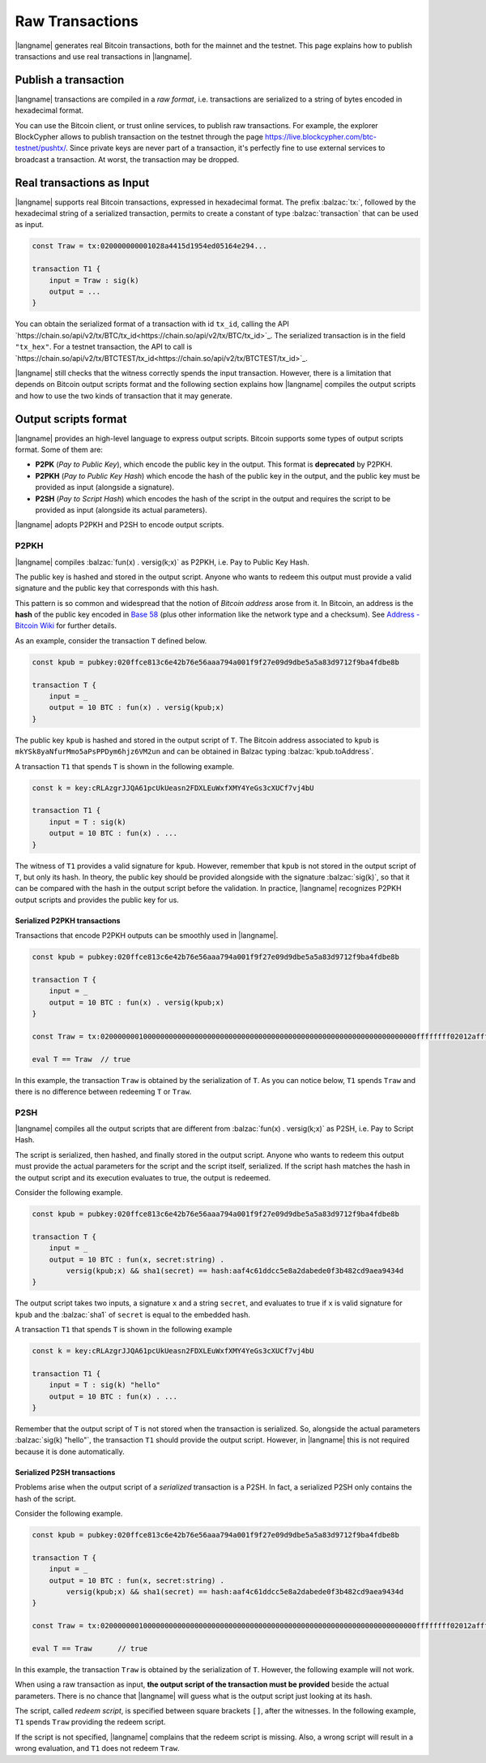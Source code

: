 ================
Raw Transactions
================

|langname| generates real Bitcoin transactions, both for the mainnet and the testnet.
This page explains how to publish transactions and use real
transactions in |langname|.

---------------------
Publish a transaction
---------------------

|langname| transactions are compiled in a *raw format*,
i.e. transactions are serialized to a string of bytes encoded in hexadecimal format.

You can use the Bitcoin client, or trust online services, to publish
raw transactions.
For example, the explorer BlockCypher allows to publish transaction on the testnet through the page
https://live.blockcypher.com/btc-testnet/pushtx/.
Since private keys are never part of a transaction, it's perfectly fine to
use external services to broadcast a transaction.
At worst, the transaction may be dropped.

.. figure:: _static/img/push-tx.png
    :scale: 75 %
    :class: img-border
    :align: center


--------------------------
Real transactions as Input
--------------------------

|langname| supports real Bitcoin transactions,
expressed in hexadecimal format.
The prefix :balzac:`tx:`, followed by the hexadecimal string of a serialized transaction,
permits to create a constant of type :balzac:`transaction`
that can be used as input.

.. code-block:: balzac

    const Traw = tx:020000000001028a4415d1954ed05164e294...

    transaction T1 {
        input = Traw : sig(k)
        output = ...
    }
    
You can obtain the serialized format of a transaction with id ``tx_id``,
calling the API `https://chain.so/api/v2/tx/BTC/tx_id<https://chain.so/api/v2/tx/BTC/tx_id>`_.
The serialized transaction is in the field ``"tx_hex"``.
For a testnet transaction, the API to call is `https://chain.so/api/v2/tx/BTCTEST/tx_id<https://chain.so/api/v2/tx/BTCTEST/tx_id>`_.

|langname| still checks that the witness correctly spends
the input transaction.
However, there is a limitation that depends on Bitcoin output 
scripts format and
the following section explains 
how |langname| compiles the output scripts and how to use
the two kinds of transaction that it may generate.

---------------------
Output scripts format
---------------------

|langname| provides an high-level language to express output scripts.
Bitcoin supports some types of output scripts format. Some of them are:

- **P2PK** (*Pay to Public Key*), which encode the public key in the output.
  This format is **deprecated** by P2PKH.

- **P2PKH** (*Pay to Public Key Hash*) which encode the hash of the public key in the output,
  and the public key must be provided as input (alongside a signature).

- **P2SH** (*Pay to Script Hash*) which encodes the hash of the script in the output and
  requires the script to be provided as input (alongside its actual parameters).

|langname| adopts P2PKH and P2SH to encode output scripts.

^^^^^
P2PKH
^^^^^

|langname| compiles :balzac:`fun(x) . versig(k;x)` as P2PKH,
i.e. Pay to Public Key Hash.

The public key is hashed and stored in the output script.
Anyone who wants to redeem this output must provide a valid signature
and the public key that corresponds with this hash.

This pattern is so common and widespread that the notion of
*Bitcoin address* arose from it.
In Bitcoin, an address is the **hash** of the public key encoded in
`Base 58 <https://en.wikipedia.org/wiki/Base58>`_ 
(plus other information like the network type and a checksum).
See `Address - Bitcoin Wiki <https://en.bitcoin.it/wiki/Address>`_
for further details.

As an example, consider the transaction ``T`` defined below.

.. code-block:: balzac

    const kpub = pubkey:020ffce813c6e42b76e56aaa794a001f9f27e09d9dbe5a5a83d9712f9ba4fdbe8b

    transaction T {
        input = _
        output = 10 BTC : fun(x) . versig(kpub;x)
    }

The public key ``kpub`` is hashed and stored in the output script of ``T``.
The Bitcoin address associated to ``kpub`` is ``mkYSk8yaNfurMmo5aPsPPDym6hjz6VM2un``
and can be obtained in Balzac typing :balzac:`kpub.toAddress`.

A transaction ``T1`` that spends ``T`` is shown in the following example.

.. code-block:: balzac

    const k = key:cRLAzgrJJQA61pcUkUeasn2FDXLEuWxfXMY4YeGs3cXUCf7vj4bU

    transaction T1 {
        input = T : sig(k)
        output = 10 BTC : fun(x) . ... 
    }

The witness of ``T1`` provides a valid signature for ``kpub``.
However, remember that ``kpub`` is not stored in the output script of ``T``,
but only its hash.
In theory, the public key should be provided alongside with the signature :balzac:`sig(k)`,
so that it can be compared with the hash in the output script before the validation.
In practice, |langname| recognizes P2PKH output scripts and provides
the public key for us.

.. code-block:: balzac
    :emphasize-lines: 4

    const k = key:cRLAzgrJJQA61pcUkUeasn2FDXLEuWxfXMY4YeGs3cXUCf7vj4bU

    transaction T1 {
        input = T : sig(k) kpub     // Error: invalid number of witnesses
        output = 10 BTC : fun(x) . ... 
    }

"""""""""""""""""""""""""""""
Serialized P2PKH transactions
"""""""""""""""""""""""""""""

Transactions that encode P2PKH outputs can be smoothly used in |langname|.

.. code-block:: balzac

    const kpub = pubkey:020ffce813c6e42b76e56aaa794a001f9f27e09d9dbe5a5a83d9712f9ba4fdbe8b

    transaction T {
        input = _
        output = 10 BTC : fun(x) . versig(kpub;x)
    }
    
    const Traw = tx:02000000010000000000000000000000000000000000000000000000000000000000000000ffffffff02012affffffff0100ca9a3b0000000017a91413e090734f942aba5c7cdaf98caaa7ce19cadc368700000000

    eval T == Traw  // true


In this example, the transaction ``Traw`` is obtained by the serialization of ``T``.
As you can notice below, ``T1`` spends ``Traw`` and
there is no difference between redeeming ``T`` or ``Traw``.

.. code-block:: balzac
    :emphasize-lines: 4

    const k = key:cRLAzgrJJQA61pcUkUeasn2FDXLEuWxfXMY4YeGs3cXUCf7vj4bU

    transaction T1 {
        input = Traw : sig(k)
        output = 10 BTC : fun(x) . ... 
    }


^^^^
P2SH
^^^^

|langname| compiles all the output scripts that are different from
:balzac:`fun(x) . versig(k;x)` as P2SH,
i.e. Pay to Script Hash.

The script is serialized, then hashed, and finally stored in the output script.
Anyone who wants to redeem this output must provide
the actual parameters for the script
and the script itself, serialized. If the script hash matches the
hash in the output script and its execution evaluates to true,
the output is redeemed.

Consider the following example.

.. code-block:: balzac

    const kpub = pubkey:020ffce813c6e42b76e56aaa794a001f9f27e09d9dbe5a5a83d9712f9ba4fdbe8b

    transaction T {
        input = _
        output = 10 BTC : fun(x, secret:string) . 
            versig(kpub;x) && sha1(secret) == hash:aaf4c61ddcc5e8a2dabede0f3b482cd9aea9434d
    }

The output script takes two inputs, a signature ``x`` and a string ``secret``,
and evaluates to true if ``x`` is valid signature for ``kpub``
and the :balzac:`sha1` of ``secret`` is equal to the embedded hash.

A transaction ``T1`` that spends ``T`` is shown in the following example

.. code-block:: balzac

    const k = key:cRLAzgrJJQA61pcUkUeasn2FDXLEuWxfXMY4YeGs3cXUCf7vj4bU

    transaction T1 {
        input = T : sig(k) "hello"
        output = 10 BTC : fun(x) . ... 
    }

Remember that the output script of ``T`` is not stored when the transaction
is serialized. So, alongside the actual parameters :balzac:`sig(k) "hello"`,
the transaction ``T1`` should provide the output script.
However, in |langname| this is not required because it is done automatically.


""""""""""""""""""""""""""""
Serialized P2SH transactions
""""""""""""""""""""""""""""

Problems arise when the output script of a *serialized* transaction is a P2SH.
In fact, a serialized P2SH only contains the hash of the script.

Consider the following example.

.. code-block:: balzac

    const kpub = pubkey:020ffce813c6e42b76e56aaa794a001f9f27e09d9dbe5a5a83d9712f9ba4fdbe8b

    transaction T {
        input = _
        output = 10 BTC : fun(x, secret:string) . 
            versig(kpub;x) && sha1(secret) == hash:aaf4c61ddcc5e8a2dabede0f3b482cd9aea9434d
    }

    const Traw = tx:02000000010000000000000000000000000000000000000000000000000000000000000000ffffffff02012affffffff0100ca9a3b0000000017a9149a43eb9f4ae32ff9234dc1ba92ebfeffc83c18e78700000000

    eval T == Traw      // true


In this example, the transaction ``Traw`` is obtained by the serialization of ``T``.
However, the following example will not work.

.. code-block:: balzac
    :emphasize-lines: 4

    const k = key:cRLAzgrJJQA61pcUkUeasn2FDXLEuWxfXMY4YeGs3cXUCf7vj4bU

    transaction T1 {
        input = Traw : sig(k) "hello"   // Error
        output = 10 BTC : fun(x) . ... 
    }


When using a raw transaction as input,
**the output script of the transaction must be provided**
beside the actual parameters. 
There is no chance that |langname| will guess what is the output script
just looking at its hash.

The script, called *redeem script*,
is specified between square brackets
``[]``, after the witnesses.
In the following example, ``T1`` spends ``Traw``
providing the redeem script.

.. code-block:: balzac
    :emphasize-lines: 4

    const k = key:cRLAzgrJJQA61pcUkUeasn2FDXLEuWxfXMY4YeGs3cXUCf7vj4bU

    transaction T1 {
        input = Traw : sig(k) "hello" [fun(x, secret:string) . versig(kpub;x) && sha1(secret) == hash:aaf4c61ddcc5e8a2dabede0f3b482cd9aea9434d]
        output = 10 BTC : fun(x) . ...
    }


If the script is not specified, |langname| complains 
that the redeem script is missing.
Also, a wrong script will result in a wrong evaluation,
and ``T1`` does not redeem ``Traw``.
